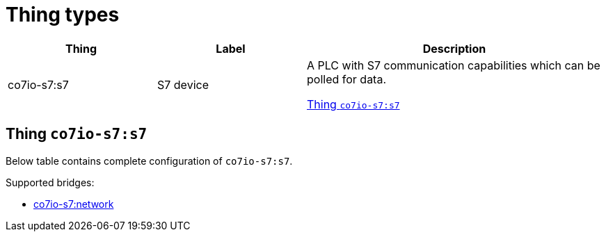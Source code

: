 
= Thing types

[width="100%",cols="1,1,2"]
|===
|Thing | Label ^|Description

| co7io-s7:s7
| S7 device
| A PLC with S7 communication capabilities which can be polled for data.

<<co7io-s7:s7>>

|===


[[co7io-s7:s7]]
== Thing `co7io-s7:s7`

Below table contains complete configuration of `co7io-s7:s7`.

Supported bridges:

* xref:./bridge-types.adoc#co7io-s7:network[co7io-s7:network]






